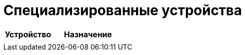 = Специализированные устройства
:description: Специализированные устройства IoT7m: нестандартные модули умного дома — пульты, ИК-передатчики, дисплеи и другое Zigbee/Wi-Fi оборудование.
:keywords: IoT7m, умный дом, специализированные устройства, Home Assistant, Zigbee, Wi-Fi, пульты, ИК-передатчик, дисплей, модули, автоматизация, интеграции

[cols="2,3", options="header"]
|===
| Устройство | Назначение

|
|
|===
